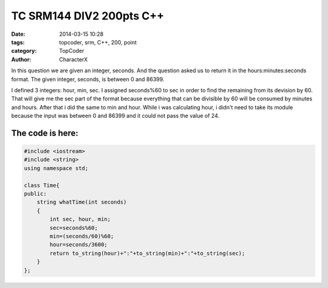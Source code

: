 TC SRM144 DIV2 200pts C++
##########################

:date: 2014-03-15 10:28
:tags: topcoder, srm, C++, 200, point
:category: TopCoder
:author: CharacterX

In this question we are given an integer, seconds. And the question asked us to return it in the  hours:minutes:seconds format. The given integer, seconds, is between 0 and 86399.

I defined 3 integers: hour, min, sec. I assigned seconds%60 to sec in order to find the remaining from its devision by 60. That will give me the sec part of the format because everything that can be divisible by 60 will be consumed by minutes and hours. After that i did the same to min and hour. While i was calculating hour, i didn't need to take its module because the input was between 0 and 86399 and it could not pass the value of 24.
	
The code is here:
-----------------
	
.. code-block:: cpp

    #include <iostream>
    #include <string>
    using namespace std;
    
    class Time{
    public:
        string whatTime(int seconds)
        {
            int sec, hour, min;
            sec=seconds%60;
            min=(seconds/60)%60;
            hour=seconds/3600;
            return to_string(hour)+":"+to_string(min)+":"+to_string(sec);
        }
    };
